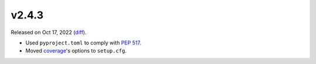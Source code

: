 v2.4.3
======

Released on Oct 17, 2022 (`diff`_).

* Used ``pyproject.toml`` to comply with `PEP 517`_.
* Moved `coverage <https://pypi.org/project/coverage>`_'s options to ``setup.cfg``.

.. _`diff`: https://gitlab.com/jsonrpc/jsonrpc-py/-/compare/v2.4.2...v2.4.3
.. _`PEP 517`: https://peps.python.org/pep-0517
